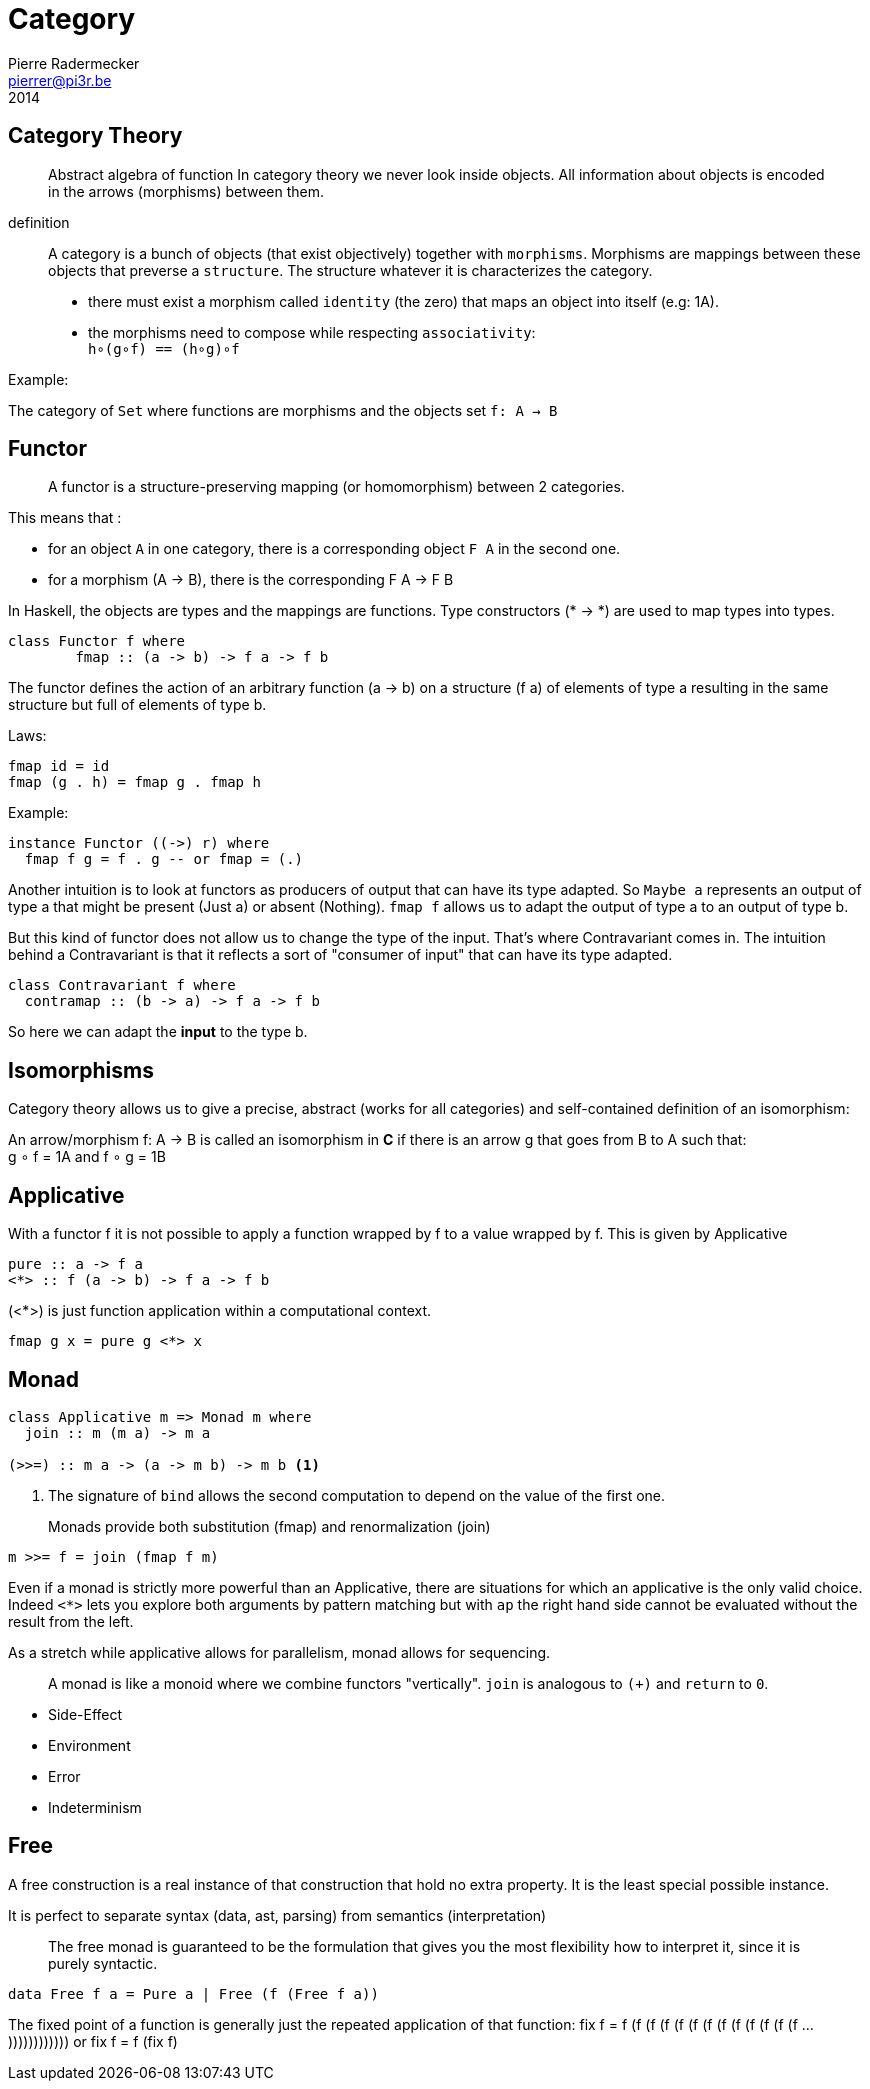 = Category
Pierre Radermecker <pierrer@pi3r.be>
2014
:language: haskell
:source-highlighter: pygments
:icons: font

== Category Theory

> Abstract algebra of function
> In category theory we never look inside objects. All information about objects is encoded in the arrows (morphisms) between them.

definition::

A category is a bunch of objects (that exist objectively) together with `morphisms`.
Morphisms are mappings between these objects that preverse a `structure`.
The structure whatever it is characterizes the category.

* there must exist a morphism called `identity` (the zero) that maps an object into itself (e.g: 1A).
* the morphisms need to compose while respecting `associativity`: +
  `h∘(g∘f) == (h∘g)∘f`

.Example:
The category of `Set` where functions are morphisms and the objects set `f: A -> B`

== Functor

> A functor is a structure-preserving mapping (or homomorphism) between 2 categories.

This means that :

* for an object `A` in one category, there is a corresponding object `F A` in the second one.
* for a morphism (A -> B), there is the corresponding F A -> F B

In Haskell, the objects are types and the mappings are functions. Type constructors (* -> *) are used to map types into types.

```
class Functor f where
	fmap :: (a -> b) -> f a -> f b
```

The functor defines the action of an arbitrary function (a -> b) on a structure (f a) of elements of type a resulting in the same structure but full of elements of type b.

.Laws:
```
fmap id = id
fmap (g . h) = fmap g . fmap h
```
.Example:
```
instance Functor ((->) r) where
  fmap f g = f . g -- or fmap = (.)
```

Another intuition is to look at functors as producers of output that can have its type adapted. So `Maybe a` represents an output of type a that might be present (Just a) or absent (Nothing). `fmap f` allows us to adapt the output of type a to an output of type b.

But this kind of functor does not allow us to change the type of the input. That’s where Contravariant comes in. The intuition behind a Contravariant is that it reflects a sort of "consumer of input" that can have its type adapted.

```
class Contravariant f where
  contramap :: (b -> a) -> f a -> f b
```

So here we can adapt the *input* to the type b.


== Isomorphisms

Category theory allows us to give a precise, abstract (works for all categories) and self-contained definition of an isomorphism:

An arrow/morphism f: A -> B is called an isomorphism in *C* if there is an arrow g that goes from B to A such that: +
g ∘ f = 1A and f ∘ g = 1B

== Applicative

With a functor f it is not possible to apply a function wrapped by f to a value wrapped by f. This is given by Applicative

```
pure :: a -> f a
<*> :: f (a -> b) -> f a -> f b
```

(<*>) is just function application within a computational context.

----
fmap g x = pure g <*> x
----

== Monad

```
class Applicative m => Monad m where
  join :: m (m a) -> m a

(>>=) :: m a -> (a -> m b) -> m b <1>
```
<1> The signature of `bind` allows the second computation to depend on the value of the first one.

> Monads provide both substitution (fmap) and renormalization (join)
```
m >>= f = join (fmap f m)
```

Even if a monad is strictly more powerful than an Applicative, there are situations for which an applicative is the only valid choice.
Indeed `<*>` lets you explore both arguments by pattern matching but with `ap` the right hand side cannot be evaluated without the result from the left.

As a stretch while applicative allows for parallelism, monad allows for sequencing.

> A monad is like a monoid where we combine functors "vertically". `join` is analogous to `(+)` and `return` to `0`.

- Side-Effect
- Environment
- Error
- Indeterminism

== Free

A free construction is a real instance of that construction that hold no extra property. It is the least special possible instance.

It is perfect to separate syntax (data, ast, parsing) from semantics (interpretation)

> The free monad is guaranteed to be the formulation that gives you the most flexibility how to interpret it, since it is purely syntactic.

```
data Free f a = Pure a | Free (f (Free f a))
```

The fixed point of a function is generally just the repeated application of that function:
fix f = f (f (f (f (f (f (f (f (f (f (f (f (f ... ))))))))))))
or
fix f = f (fix f)
